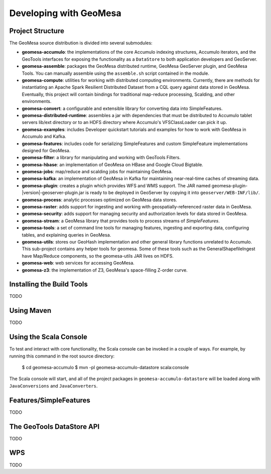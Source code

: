 Developing with GeoMesa
=======================

Project Structure
-----------------

The GeoMesa source distribution is divided into several submodules:

* **geomesa-accumulo**: the implementations of the core Accumulo indexing structures, Accumulo iterators, and the GeoTools interfaces for exposing the functionality as a ``DataStore`` to both application developers and GeoServer.
* **geomesa-assemble**: packages the GeoMesa distributed runtime, GeoMesa GeoServer plugin, and GeoMesa Tools. You can manually assemble using the ``assemble.sh`` script contained in the module.
* **geomesa-compute**: utilities for working with distributed computing environments. Currently, there are methods for instantiating an Apache Spark Resilient Distributed Dataset from a CQL query against data stored in GeoMesa. Eventually, this project will contain bindings for traditional map-reduce processing, Scalding, and other environments.
* **geomesa-convert**: a configurable and extensible library for converting data into SimpleFeatures.
* **geomesa-distributed-runtime**: assembles a jar with dependencies that must be distributed to Accumulo tablet servers lib/ext directory or to an HDFS directory where Accumulo's VFSClassLoader can pick it up.
* **geomesa-examples**: includes Developer quickstart tutorials and examples for how to work with GeoMesa in Accumulo and Kafka.
* **geomesa-features**: includes code for serializing SimpleFeatures and custom SimpleFeature implementations designed for GeoMesa.
* **geomesa-filter**: a library for manipulating and working with GeoTools Filters.
* **geomesa-hbase**: an implementation of GeoMesa on HBase and Google Cloud Bigtable.
* **geomesa-jobs**: map/reduce and scalding jobs for maintaining GeoMesa.
* **geomesa-kafka**: an implementation of GeoMesa in Kafka for maintaining near-real-time caches of streaming data.
* **geomesa-plugin**: creates a plugin which provides WFS and WMS support. The JAR named geomesa-plugin-|version|-geoserver-plugin.jar is ready to be deployed in GeoServer by copying it into ``geoserver/WEB-INF/lib/``.
* **geomesa-process**: analytic processes optimized on GeoMesa data stores.
* **geomesa-raster**: adds support for ingesting and working with geospatially-referenced raster data in GeoMesa.
* **geomesa-security**: adds support for managing security and authorization levels for data stored in GeoMesa. 
* **geomesa-stream**: a GeoMesa library that provides tools to process streams of `SimpleFeatures`.
* **geomesa-tools**: a set of command line tools for managing features, ingesting and exporting data, configuring tables, and explaining queries in GeoMesa.
* **geomesa-utils**: stores our GeoHash implementation and other general library functions unrelated to Accumulo. This sub-project contains any helper tools for geomesa. Some of these tools such as the GeneralShapefileIngest have Map/Reduce components, so the geomesa-utils JAR lives on HDFS.
* **geomesa-web**: web services for accessing GeoMesa.
* **geomesa-z3**: the implementation of Z3, GeoMesa's space-filling Z-order curve.

Installing the Build Tools
--------------------------

TODO

Using Maven
-----------

TODO

Using the Scala Console
-----------------------

To test and interact with core functionality, the Scala console can be invoked in a couple of ways. For example, by
running this command in the root source directory:  

    $ cd geomesa-accumulo
    $ mvn -pl geomesa-accumulo-datastore scala:console

The Scala console will start, and all of the project packages in ``geomesa-accumulo-datastore`` will be loaded along
with ``JavaConversions`` and ``JavaConverters``.

Features/SimpleFeatures
-----------------------

TODO

The GeoTools DataStore API
--------------------------

TODO

WPS
---

TODO
